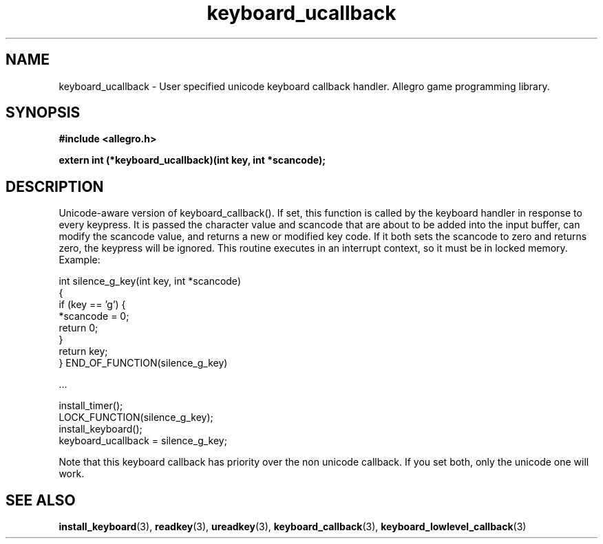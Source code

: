 .\" Generated by the Allegro makedoc utility
.TH keyboard_ucallback 3 "version 4.4.3" "Allegro" "Allegro manual"
.SH NAME
keyboard_ucallback \- User specified unicode keyboard callback handler. Allegro game programming library.\&
.SH SYNOPSIS
.B #include <allegro.h>

.sp
.B extern int (*keyboard_ucallback)(int key, int *scancode);
.SH DESCRIPTION
Unicode-aware version of keyboard_callback(). If set, this function is 
called by the keyboard handler in response to every keypress. It is 
passed the character value and scancode that are about to be added into 
the input buffer, can modify the scancode value, and returns a new or 
modified key code. If it both sets the scancode to zero and returns zero, 
the keypress will be ignored. This routine executes in an interrupt 
context, so it must be in locked memory. Example:

.nf
   int silence_g_key(int key, int *scancode)
   {
      if (key == 'g') {
         *scancode = 0;
         return 0;
      }
      return key;
   } END_OF_FUNCTION(silence_g_key)
   
   ...
   
      install_timer();
      LOCK_FUNCTION(silence_g_key);
      install_keyboard();
      keyboard_ucallback = silence_g_key;
.fi

Note that this keyboard callback has priority over the non unicode
callback. If you set both, only the unicode one will work.

.SH SEE ALSO
.BR install_keyboard (3),
.BR readkey (3),
.BR ureadkey (3),
.BR keyboard_callback (3),
.BR keyboard_lowlevel_callback (3)
